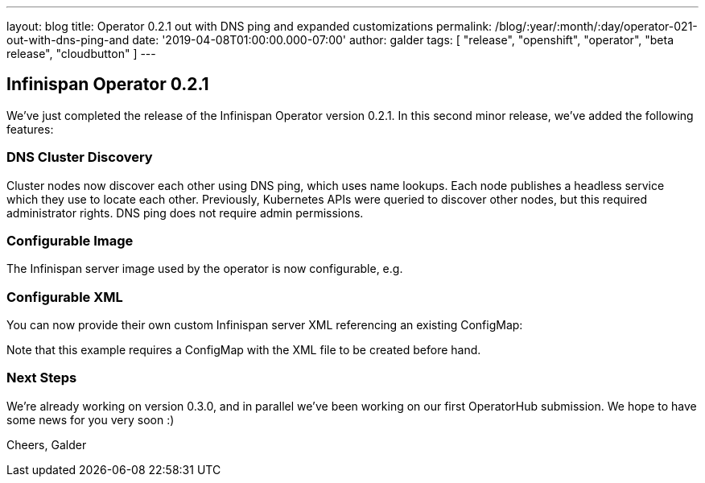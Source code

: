 ---
layout: blog
title: Operator 0.2.1 out with DNS ping and expanded customizations
permalink: /blog/:year/:month/:day/operator-021-out-with-dns-ping-and
date: '2019-04-08T01:00:00.000-07:00'
author: galder
tags: [ "release", "openshift", "operator", "beta release", "cloudbutton" ]
---

== Infinispan Operator 0.2.1

We've just completed the release of the Infinispan Operator version
0.2.1. In this second minor release, we've added the following
features:


=== DNS Cluster Discovery


Cluster nodes now discover each other using DNS ping, which uses name
lookups. Each node publishes a headless service which they use to locate
each other. Previously, Kubernetes APIs were queried to discover other
nodes, but this required administrator rights. DNS ping does not require
admin permissions.


=== Configurable Image


The Infinispan server image used by the operator is now configurable,
e.g.

=== Configurable XML


You can now provide their own custom Infinispan server XML referencing
an existing ConfigMap:


Note that this example requires a ConfigMap with the XML file to be
created before hand.


=== Next Steps


We're already working on version 0.3.0, and in parallel we've been
working on our first OperatorHub submission. We hope to have some news
for you very soon :)

Cheers,
Galder

